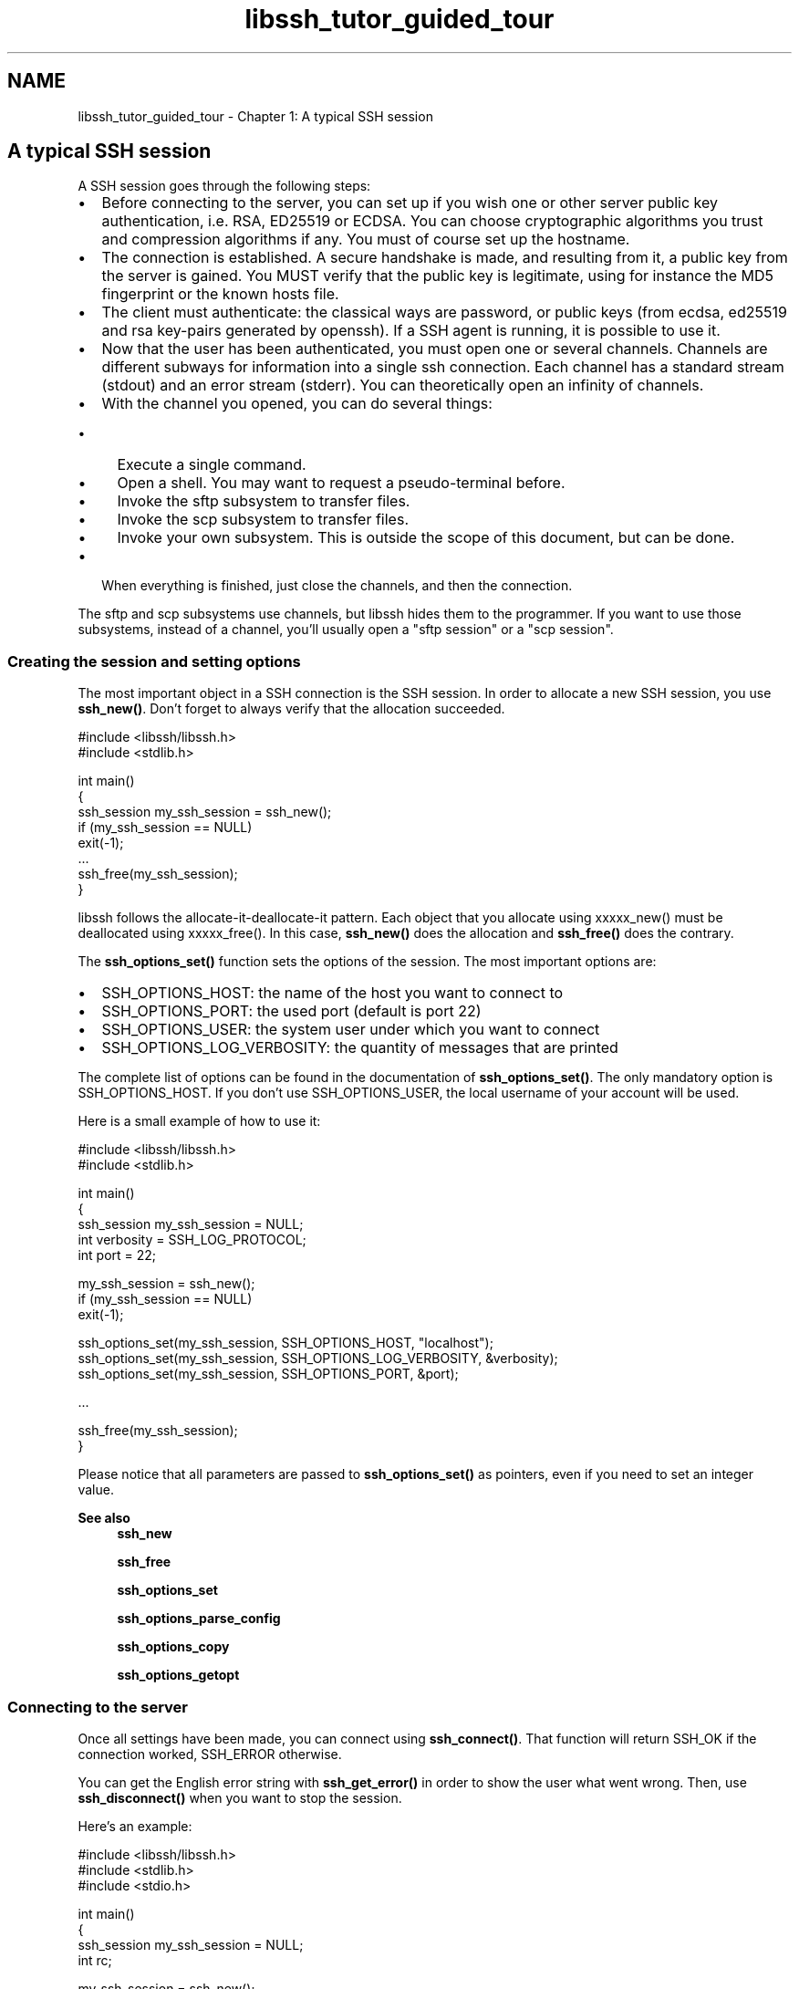 .TH "libssh_tutor_guided_tour" 3 "My Project" \" -*- nroff -*-
.ad l
.nh
.SH NAME
libssh_tutor_guided_tour \- Chapter 1: A typical SSH session 
.PP

.SH "A typical SSH session"
.PP
A SSH session goes through the following steps:

.PP
.IP "\(bu" 2
Before connecting to the server, you can set up if you wish one or other server public key authentication, i\&.e\&. RSA, ED25519 or ECDSA\&. You can choose cryptographic algorithms you trust and compression algorithms if any\&. You must of course set up the hostname\&.
.IP "\(bu" 2
The connection is established\&. A secure handshake is made, and resulting from it, a public key from the server is gained\&. You MUST verify that the public key is legitimate, using for instance the MD5 fingerprint or the known hosts file\&.
.IP "\(bu" 2
The client must authenticate: the classical ways are password, or public keys (from ecdsa, ed25519 and rsa key-pairs generated by openssh)\&. If a SSH agent is running, it is possible to use it\&.
.IP "\(bu" 2
Now that the user has been authenticated, you must open one or several channels\&. Channels are different subways for information into a single ssh connection\&. Each channel has a standard stream (stdout) and an error stream (stderr)\&. You can theoretically open an infinity of channels\&.
.IP "\(bu" 2
With the channel you opened, you can do several things:
.IP "  \(bu" 4
Execute a single command\&.
.IP "  \(bu" 4
Open a shell\&. You may want to request a pseudo-terminal before\&.
.IP "  \(bu" 4
Invoke the sftp subsystem to transfer files\&.
.IP "  \(bu" 4
Invoke the scp subsystem to transfer files\&.
.IP "  \(bu" 4
Invoke your own subsystem\&. This is outside the scope of this document, but can be done\&.
.PP

.IP "\(bu" 2
When everything is finished, just close the channels, and then the connection\&.
.PP

.PP
The sftp and scp subsystems use channels, but libssh hides them to the programmer\&. If you want to use those subsystems, instead of a channel, you'll usually open a "sftp session" or a "scp session"\&.
.SS "Creating the session and setting options"
The most important object in a SSH connection is the SSH session\&. In order to allocate a new SSH session, you use \fBssh_new()\fP\&. Don't forget to always verify that the allocation succeeded\&. 
.PP
.nf
#include <libssh/libssh\&.h>
#include <stdlib\&.h>

int main()
{
  ssh_session my_ssh_session = ssh_new();
  if (my_ssh_session == NULL)
    exit(\-1);
  \&.\&.\&.
  ssh_free(my_ssh_session);
}

.fi
.PP

.PP
libssh follows the allocate-it-deallocate-it pattern\&. Each object that you allocate using xxxxx_new() must be deallocated using xxxxx_free()\&. In this case, \fBssh_new()\fP does the allocation and \fBssh_free()\fP does the contrary\&.

.PP
The \fBssh_options_set()\fP function sets the options of the session\&. The most important options are:
.IP "\(bu" 2
SSH_OPTIONS_HOST: the name of the host you want to connect to
.IP "\(bu" 2
SSH_OPTIONS_PORT: the used port (default is port 22)
.IP "\(bu" 2
SSH_OPTIONS_USER: the system user under which you want to connect
.IP "\(bu" 2
SSH_OPTIONS_LOG_VERBOSITY: the quantity of messages that are printed
.PP

.PP
The complete list of options can be found in the documentation of \fBssh_options_set()\fP\&. The only mandatory option is SSH_OPTIONS_HOST\&. If you don't use SSH_OPTIONS_USER, the local username of your account will be used\&.

.PP
Here is a small example of how to use it:

.PP
.PP
.nf
#include <libssh/libssh\&.h>
#include <stdlib\&.h>

int main()
{
  ssh_session my_ssh_session = NULL;
  int verbosity = SSH_LOG_PROTOCOL;
  int port = 22;

  my_ssh_session = ssh_new();
  if (my_ssh_session == NULL)
    exit(\-1);

  ssh_options_set(my_ssh_session, SSH_OPTIONS_HOST, "localhost");
  ssh_options_set(my_ssh_session, SSH_OPTIONS_LOG_VERBOSITY, &verbosity);
  ssh_options_set(my_ssh_session, SSH_OPTIONS_PORT, &port);

  \&.\&.\&.

  ssh_free(my_ssh_session);
}
.fi
.PP

.PP
Please notice that all parameters are passed to \fBssh_options_set()\fP as pointers, even if you need to set an integer value\&.

.PP
\fBSee also\fP
.RS 4
\fBssh_new\fP 

.PP
\fBssh_free\fP 

.PP
\fBssh_options_set\fP 

.PP
\fBssh_options_parse_config\fP 

.PP
\fBssh_options_copy\fP 

.PP
\fBssh_options_getopt\fP
.RE
.PP
.SS "Connecting to the server"
Once all settings have been made, you can connect using \fBssh_connect()\fP\&. That function will return SSH_OK if the connection worked, SSH_ERROR otherwise\&.

.PP
You can get the English error string with \fBssh_get_error()\fP in order to show the user what went wrong\&. Then, use \fBssh_disconnect()\fP when you want to stop the session\&.

.PP
Here's an example:

.PP
.PP
.nf
#include <libssh/libssh\&.h>
#include <stdlib\&.h>
#include <stdio\&.h>

int main()
{
  ssh_session my_ssh_session = NULL;
  int rc;

  my_ssh_session = ssh_new();
  if (my_ssh_session == NULL)
    exit(\-1);

  ssh_options_set(my_ssh_session, SSH_OPTIONS_HOST, "localhost");

  rc = ssh_connect(my_ssh_session);
  if (rc != SSH_OK)
  {
    fprintf(stderr, "Error connecting to localhost: %s\\n",
            ssh_get_error(my_ssh_session));
    exit(\-1);
  }

  \&.\&.\&.

  ssh_disconnect(my_ssh_session);
  ssh_free(my_ssh_session);
}
.fi
.PP
.SS "Authenticating the server"
Once you're connected, the following step is mandatory: you must check that the server you just connected to is known and safe to use (remember, SSH is about security and authentication)\&.

.PP
There are two ways of doing this:
.IP "\(bu" 2
The first way (recommended) is to use the \fBssh_session_is_known_server()\fP function\&. This function will look into the known host file (~/\&.ssh/known_hosts on UNIX), look for the server hostname's pattern, and determine whether this host is present or not in the list\&.
.IP "\(bu" 2
The second way is to use \fBssh_get_pubkey_hash()\fP to get a binary version of the public key hash value\&. You can then use your own database to check if this public key is known and secure\&.
.PP

.PP
You can also use the \fBssh_get_pubkey_hash()\fP to show the public key hash value to the user, in case he knows what the public key hash value is (some paranoid people write their public key hash values on paper before going abroad, just in case \&.\&.\&.)\&.

.PP
If the remote host is being used to for the first time, you can ask the user whether he/she trusts it\&. Once he/she concluded that the host is valid and worth being added in the known hosts file, you use \fBssh_write_knownhost()\fP to register it in the known hosts file, or any other way if you use your own database\&.

.PP
The following example is part of the examples suite available in the examples/ directory:

.PP
.PP
.nf
#include <errno\&.h>
#include <string\&.h>

int verify_knownhost(ssh_session session)
{
    enum ssh_known_hosts_e state;
    unsigned char *hash = NULL;
    ssh_key srv_pubkey = NULL;
    size_t hlen;
    char buf[10];
    char *hexa = NULL;
    char *p = NULL;
    int cmp;
    int rc;

    rc = ssh_get_server_publickey(session, &srv_pubkey);
    if (rc < 0) {
        return \-1;
    }

    rc = ssh_get_publickey_hash(srv_pubkey,
                                SSH_PUBLICKEY_HASH_SHA1,
                                &hash,
                                &hlen);
    ssh_key_free(srv_pubkey);
    if (rc < 0) {
        return \-1;
    }

    state = ssh_session_is_known_server(session);
    switch (state) {
        case SSH_KNOWN_HOSTS_OK:
            /* OK */

            break;
        case SSH_KNOWN_HOSTS_CHANGED:
            fprintf(stderr, "Host key for server changed: it is now:\\n");
            ssh_print_hexa("Public key hash", hash, hlen);
            fprintf(stderr, "For security reasons, connection will be stopped\\n");
            ssh_clean_pubkey_hash(&hash);

            return \-1;
        case SSH_KNOWN_HOSTS_OTHER:
            fprintf(stderr, "The host key for this server was not found but an other"
                    "type of key exists\&.\\n");
            fprintf(stderr, "An attacker might change the default server key to"
                    "confuse your client into thinking the key does not exist\\n");
            ssh_clean_pubkey_hash(&hash);

            return \-1;
        case SSH_KNOWN_HOSTS_NOT_FOUND:
            fprintf(stderr, "Could not find known host file\&.\\n");
            fprintf(stderr, "If you accept the host key here, the file will be"
                    "automatically created\&.\\n");

            /* FALL THROUGH to SSH_SERVER_NOT_KNOWN behavior */

        case SSH_KNOWN_HOSTS_UNKNOWN:
            hexa = ssh_get_hexa(hash, hlen);
            fprintf(stderr,"The server is unknown\&. Do you trust the host key?\\n");
            fprintf(stderr, "Public key hash: %s\\n", hexa);
            ssh_string_free_char(hexa);
            ssh_clean_pubkey_hash(&hash);
            p = fgets(buf, sizeof(buf), stdin);
            if (p == NULL) {
                return \-1;
            }

            cmp = strncasecmp(buf, "yes", 3);
            if (cmp != 0) {
                return \-1;
            }

            rc = ssh_session_update_known_hosts(session);
            if (rc < 0) {
                fprintf(stderr, "Error %s\\n", strerror(errno));
                return \-1;
            }

            break;
        case SSH_KNOWN_HOSTS_ERROR:
            fprintf(stderr, "Error %s", ssh_get_error(session));
            ssh_clean_pubkey_hash(&hash);
            return \-1;
    }

    ssh_clean_pubkey_hash(&hash);
    return 0;
}
.fi
.PP

.PP
\fBSee also\fP
.RS 4
\fBssh_connect\fP 

.PP
\fBssh_disconnect\fP 

.PP
\fBssh_get_error\fP 

.PP
\fBssh_get_error_code\fP 

.PP
\fBssh_get_server_publickey\fP 

.PP
\fBssh_get_publickey_hash\fP 

.PP
\fBssh_session_is_known_server\fP 

.PP
\fBssh_session_update_known_hosts\fP
.RE
.PP
.SS "Authenticating the user"
The authentication process is the way a service provider can identify a user and verify his/her identity\&. The authorization process is about enabling the authenticated user the access to resources\&. In SSH, the two concepts are linked\&. After authentication, the server can grant the user access to several resources such as port forwarding, shell, sftp subsystem, and so on\&.

.PP
libssh supports several methods of authentication:
.IP "\(bu" 2
"none" method\&. This method allows to get the available authentications methods\&. It also gives the server a chance to authenticate the user with just his/her login\&. Some very old hardware uses this feature to fallback the user on a "telnet over SSH" style of login\&.
.IP "\(bu" 2
password method\&. A password is sent to the server, which accepts it or not\&.
.IP "\(bu" 2
keyboard-interactive method\&. The server sends several challenges to the user, who must answer correctly\&. This makes possible the authentication via a codebook for instance ("give code at 23:R on page 3")\&.
.IP "\(bu" 2
public key method\&. The host knows the public key of the user, and the user must prove he knows the associated private key\&. This can be done manually, or delegated to the SSH agent as we'll see later\&.
.PP

.PP
All these methods can be combined\&. You can for instance force the user to authenticate with at least two of the authentication methods\&. In that case, one speaks of "Partial authentication"\&. A partial authentication is a response from authentication functions stating that your credential was accepted, but yet another one is required to get in\&.

.PP
The example below shows an authentication with password:

.PP
.PP
.nf
#include <libssh/libssh\&.h>
#include <stdlib\&.h>
#include <stdio\&.h>

int main()
{
  ssh_session my_ssh_session = NULL;
  int rc;
  char *password = NULL;

  // Open session and set options
  my_ssh_session = ssh_new();
  if (my_ssh_session == NULL)
    exit(\-1);
  ssh_options_set(my_ssh_session, SSH_OPTIONS_HOST, "localhost");

  // Connect to server
  rc = ssh_connect(my_ssh_session);
  if (rc != SSH_OK)
  {
    fprintf(stderr, "Error connecting to localhost: %s\\n",
            ssh_get_error(my_ssh_session));
    ssh_free(my_ssh_session);
    exit(\-1);
  }

  // Verify the server's identity
  // For the source code of verify_knownhost(), check previous example
  if (verify_knownhost(my_ssh_session) < 0)
  {
    ssh_disconnect(my_ssh_session);
    ssh_free(my_ssh_session);
    exit(\-1);
  }

  // Authenticate ourselves
  password = getpass("Password: ");
  rc = ssh_userauth_password(my_ssh_session, NULL, password);
  if (rc != SSH_AUTH_SUCCESS)
  {
    fprintf(stderr, "Error authenticating with password: %s\\n",
            ssh_get_error(my_ssh_session));
    ssh_disconnect(my_ssh_session);
    ssh_free(my_ssh_session);
    exit(\-1);
  }

  \&.\&.\&.

  ssh_disconnect(my_ssh_session);
  ssh_free(my_ssh_session);
}
.fi
.PP

.PP
\fBSee also\fP
.RS 4
\fBA deeper insight on authentication\fP
.RE
.PP
.SS "Doing something"
At this point, the authenticity of both server and client is established\&. Time has come to take advantage of the many possibilities offered by the SSH protocol: execute a remote command, open remote shells, transfer files, forward ports, etc\&.

.PP
The example below shows how to execute a remote command:

.PP
.PP
.nf
int show_remote_processes(ssh_session session)
{
  ssh_channel channel = NULL;
  int rc;
  char buffer[256];
  int nbytes;

  channel = ssh_channel_new(session);
  if (channel == NULL)
    return SSH_ERROR;

  rc = ssh_channel_open_session(channel);
  if (rc != SSH_OK)
  {
    ssh_channel_free(channel);
    return rc;
  }

  rc = ssh_channel_request_exec(channel, "ps aux");
  if (rc != SSH_OK)
  {
    ssh_channel_close(channel);
    ssh_channel_free(channel);
    return rc;
  }

  nbytes = ssh_channel_read(channel, buffer, sizeof(buffer), 0);
  while (nbytes > 0)
  {
    if (write(1, buffer, nbytes) != (unsigned int) nbytes)
    {
      ssh_channel_close(channel);
      ssh_channel_free(channel);
      return SSH_ERROR;
    }
    nbytes = ssh_channel_read(channel, buffer, sizeof(buffer), 0);
  }

  if (nbytes < 0)
  {
    ssh_channel_close(channel);
    ssh_channel_free(channel);
    return SSH_ERROR;
  }

  ssh_channel_send_eof(channel);
  ssh_channel_close(channel);
  ssh_channel_free(channel);

  return SSH_OK;
}
.fi
.PP

.PP
Each \fBssh_channel_request_exec()\fP needs to be run on freshly created and connected (with \fBssh_channel_open_session()\fP) channel\&.

.PP
\fBSee also\fP
.RS 4
\fBOpening a remote shell\fP 

.PP
\fBPassing a remote command\fP 

.PP
\fBThe SFTP subsystem\fP 

.PP
\fBThe SCP subsystem\fP
.RE
.PP
.SS "Handling the errors"
All the libssh functions which return an error value also set an English error message describing the problem\&.

.PP
Error values are typically SSH_ERROR for integer values, or NULL for pointers\&.

.PP
The function \fBssh_get_error()\fP returns a pointer to the static error message\&.

.PP
ssh_error_code() returns the error code number : SSH_NO_ERROR, SSH_REQUEST_DENIED, SSH_INVALID_REQUEST, SSH_CONNECTION_LOST, SSH_FATAL, or SSH_INVALID_DATA\&. SSH_REQUEST_DENIED means the ssh server refused your request, but the situation is recoverable\&. The others mean something happened to the connection (some encryption problems, server problems, \&.\&.\&.)\&. SSH_INVALID_REQUEST means the library got some garbage from server, but might be recoverable\&. SSH_FATAL means the connection has an important problem and isn't probably recoverable\&.

.PP
Most of time, the error returned are SSH_FATAL, but some functions (generally the ssh_request_xxx ones) may fail because of server denying request\&. In these cases, SSH_REQUEST_DENIED is returned\&.

.PP
For thread safety, errors are bound to ssh_session objects\&. As long as your ssh_session object is not NULL, you can retrieve the last error message and error code from the ssh_session using \fBssh_get_error()\fP and \fBssh_get_error_code()\fP respectively\&.

.PP
The SFTP subsystem has its own error codes, in addition to libssh ones\&. 

